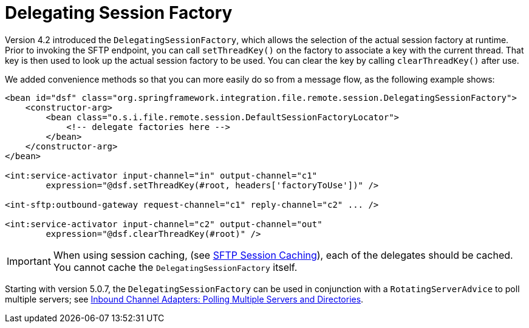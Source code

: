 [[sftp-dsf]]
= Delegating Session Factory

Version 4.2 introduced the `DelegatingSessionFactory`, which allows the selection of the actual session factory at runtime.
Prior to invoking the SFTP endpoint, you can call `setThreadKey()` on the factory to associate a key with the current thread.
That key is then used to look up the actual session factory to be used.
You can clear the key by calling `clearThreadKey()` after use.

We added convenience methods so that you can more easily do so from a message flow, as the following example shows:

[source, xml]
----
<bean id="dsf" class="org.springframework.integration.file.remote.session.DelegatingSessionFactory">
    <constructor-arg>
        <bean class="o.s.i.file.remote.session.DefaultSessionFactoryLocator">
            <!-- delegate factories here -->
        </bean>
    </constructor-arg>
</bean>

<int:service-activator input-channel="in" output-channel="c1"
        expression="@dsf.setThreadKey(#root, headers['factoryToUse'])" />

<int-sftp:outbound-gateway request-channel="c1" reply-channel="c2" ... />

<int:service-activator input-channel="c2" output-channel="out"
        expression="@dsf.clearThreadKey(#root)" />
----

IMPORTANT: When using session caching, (see xref:sftp/session-caching.adoc[SFTP Session Caching]), each of the delegates should be cached.
You cannot cache the `DelegatingSessionFactory` itself.

Starting with version 5.0.7, the `DelegatingSessionFactory` can be used in conjunction with a `RotatingServerAdvice` to poll multiple servers; see xref:sftp/rotating-server-advice.adoc[Inbound Channel Adapters: Polling Multiple Servers and Directories].

